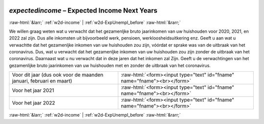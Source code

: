 .. _w2d-expectedincome:

 
 .. role:: raw-html(raw) 
        :format: html 

`expectedincome` – Expected Income Next Years
=============================================


:raw-html:`&larr;` :ref:`w2d-income` | :ref:`w2d-ExpUnempl_before` :raw-html:`&rarr;` 


We willen graag weten wat u verwacht dat het gezamenljke bruto jaarinkomen van uw huishouden voor 2020, 2021, en 2022 zal zijn. Dus alle inkomsten uit bijvoorbeeld werk, pensioen, werkloosheidsuitkering enz.  Geeft u aan wat u verwachtte dat het gezamenljke inkomen van uw huishouden zou zijn, vóórdat er sprake was van de uitbraak van het coronavirus. Dus, wat u verwacht dat het gezamenljke inkomen van uw huishouden zou zijn zonder de uitbraak van het coronavirus. Daarnaast wat u nu verwacht dat in deze jaren dat het inkomen zal  Zijn. Geeft u de verwachtingen van het gezamenlijke bruto jaarinkomen van uw huishouden met en zonder de uitbraak van het coronavirus.

.. csv-table::
   :delim: |

           Voor dit jaar (dus ook voor de maanden januari, februari en maart) | :raw-html:`<form><input type="text" id="fname" name="fname"><br></form>`
           Voor het jaar 2021 | :raw-html:`<form><input type="text" id="fname" name="fname"><br></form>`
           Voor het jaar 2022 | :raw-html:`<form><input type="text" id="fname" name="fname"><br></form>`

.. image:: ../_screenshots/w2-expectedincome.png


:raw-html:`&larr;` :ref:`w2d-income` | :ref:`w2d-ExpUnempl_before` :raw-html:`&rarr;` 

